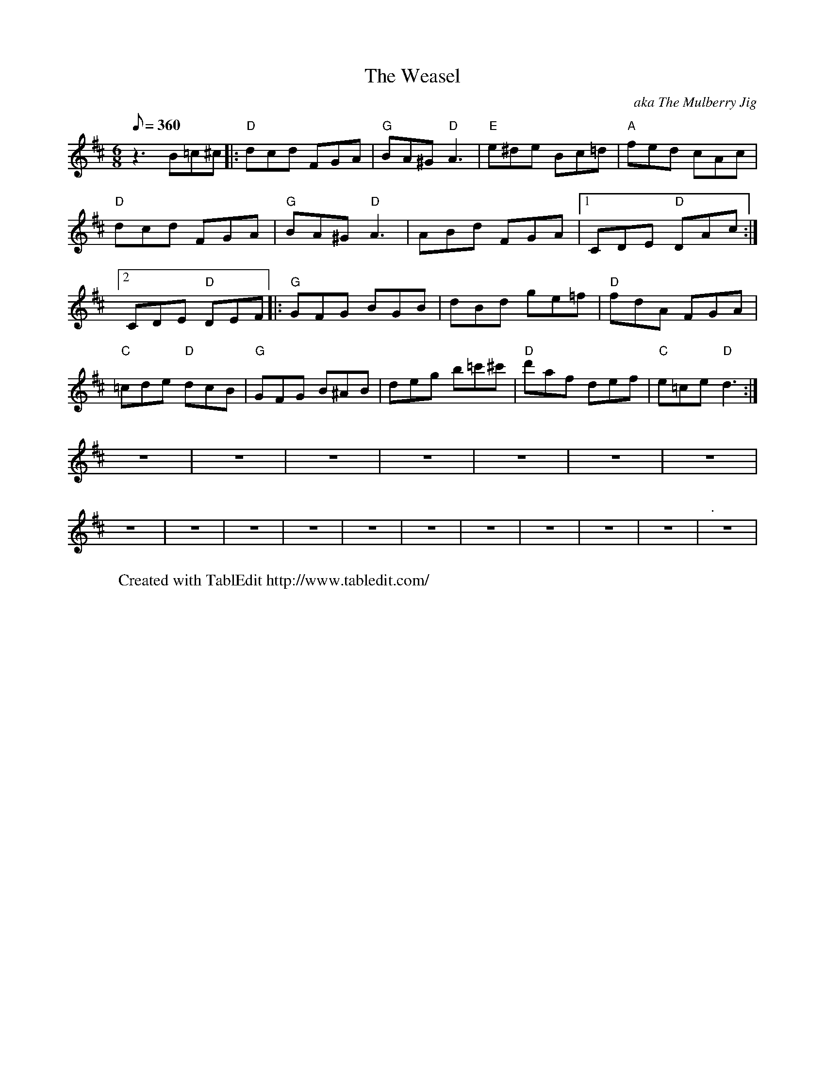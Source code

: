 
X:1
T:The Weasel
C:aka The Mulberry Jig
L:1/8
Q:360
M:6/8
K:D
 z3 B=c^c |: "D"dcd FGA | "G"BA^G "D"A3 | "E"e^de Bc=d | "A"fed cAc | "D"dcd FGA | \
 "G"BA^G "D"A3 | ABd FGA |1 CDE "D"DAc :|2 CDE "D"DEF |: "G"GFG BGB | dBd ge=f | "D"fdA FGA | \
 "C"=cde "D"dcB | "G"GFG B^AB | deg b=c'^c' | "D"d'af def | "C"e=ce "D"d3 :| z6 | \
 z6 | z6 | z6 | z6 | z6 | z6 | z6 | z6 | z6 | z6 | z6 | z6 | z6 | z6 | z6 | z6 | "."z6 | \
K:
W:Created with TablEdit http://www.tabledit.com/
